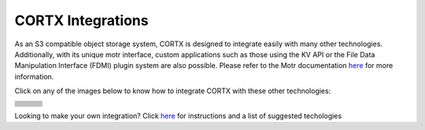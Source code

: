 ##################
CORTX Integrations
##################

As an S3 compatible object storage system, CORTX is designed to integrate easily with many other technologies.  Additionally, with its unique motr interface, custom applications
such as those using the KV API or the File Data Manipulation Interface (FDMI) plugin system are also possible. Please refer to the Motr documentation `here <https://github.com/Seagate/cortx-motr/blob/main/doc/reading-list.md#motr-clients>`_ for more information.

Click on any of the images below to know how to integrate CORTX with these other technologies:

+----------------+--------------------+---------------------+
| |Splunk|       | |Prometheus|       | |TensorFlow|        |
+----------------+--------------------+---------------------+
| |FHIR|         | |Siddhi-Celery|    |      |ImagesApi|    |
+----------------+--------------------+---------------------+
| |AWS_EC2|      | |DAOS|             |       |IPFS|        |
+----------------+--------------------+---------------------+
| |cortx-js-sdk| |     |myDrive|      | |Slack-Bot|         |
+----------------+--------------------+---------------------+
| |PyTorch2|     | |restic|           |      |yolo|         |             
+----------------+--------------------+---------------------+
| |DICOM|        | |label-studio|     |      |euclid|       |             
+----------------+--------------------+---------------------+
| |BizTalk|      | |Spark|            | |PyTorch|           |             
+----------------+--------------------+---------------------+
| |fluentd|      | |strapi|           |  |DOF|              |             
+----------------+--------------------+---------------------+
| |jupyter|      |      |drp|         | |Pytorch3|          |             
+----------------+--------------------+---------------------+
| |edgehealth|   |      |pulsar|      | |Pytorch4|          |             
+----------------+--------------------+---------------------+
| |flapmax|      |    |s3fs|          |     |samba|         |                         
+----------------+--------------------+---------------------+

.. |flapmax| image:: https://github.com/flapmx/cortx/blob/09b27dcb19e55d0a598a5ca3085103d31bbed8da/doc/images/flapmaxlogo.png?raw=true
   :width: 1 em
   :target: Flapmax_LETL.md

.. |edgehealth| image:: https://user-images.githubusercontent.com/2047294/117741785-72099580-b1c0-11eb-8b2f-de82cd7513fa.png
   :width: 1 em
   :target: edgehealth.md

.. |pulsar| image:: https://user-images.githubusercontent.com/2047294/117741252-37ebc400-b1bf-11eb-8298-66ef3f8fd01f.png
   :width: 1 em
   :target: pulsar/README.md 


.. |Pytorch4| image:: https://user-images.githubusercontent.com/2047294/117741096-d3c90000-b1be-11eb-8cb9-00a46ba9c08b.png
   :width: 1 em
   :target: pytorch/README2.md 

.. |drp| image:: https://user-images.githubusercontent.com/2047294/117740445-b21b4900-b1bd-11eb-9d12-5b7ce5ac1dc5.png
   :width: 1 em
   :target: drp.md 

.. |jupyter| image:: https://user-images.githubusercontent.com/2047294/117739959-a24f3500-b1bc-11eb-9cdf-bf50602589df.png
   :width: 1 em
   :target: cortx_jupyter_integration/README.md 

.. |fluentd| image:: https://user-images.githubusercontent.com/2047294/117739258-34563e00-b1bb-11eb-9330-f6ee034bb371.png
   :width: 1 em
   :target: fluentd.md

.. |yolo| image:: https://user-images.githubusercontent.com/2047294/117738419-34edd500-b1b9-11eb-90f8-8eac4168006b.png
   :width: 1 em
   :target: yolo/README.md 

.. |restic| image:: https://user-images.githubusercontent.com/2047294/117738249-d58fc500-b1b8-11eb-802b-78128e92a018.png
   :width: 1 em
   :target: restic.md

.. |label-studio| image:: https://user-images.githubusercontent.com/2047294/117737303-d1fb3e80-b1b6-11eb-81f1-36f182938e61.png
   :width: 1 em
   :target: label-studioAPI/README.md

.. |euclid| image:: https://user-images.githubusercontent.com/2047294/117737704-a593f200-b1b7-11eb-9915-cef2567b2583.png
   :width: 1 em
   :target: pytorch.md

.. |Splunk| image:: ../images/SplunkLogo.png
   :width: 1 em
   :target: splunk.md

.. |Prometheus| image:: prometheus/PrometheusLogo.png
   :width: 1 em
   :target: prometheus.md

.. |Siddhi-Celery| image:: ../images/siddhi_small.png
   :width: 1 em
   :target: siddhi-celery.md

.. |FHIR| image:: ../images/fhir-logo.png
   :width: 1 em
   :target: fhir.md
   
.. |PyTorch2| image:: https://user-images.githubusercontent.com/2047294/117737939-1dfab300-b1b8-11eb-8ab3-56364e86c6d3.png
   :width: 1 em
   :target: pytorch2.md
   
.. |TensorFlow| image:: ../images/tensorflow.png
   :width: 1 em
   :target: tensorflow

.. |ImagesApi| image:: ../images/images-api.png
   :width: 1 em
   :target: images-api.md

.. |AWS_EC2| image:: https://d0.awsstatic.com/logos/powered-by-aws.png
   :width: 1 em
   :target: AWS_EC2.md

.. |DAOS| image:: https://camo.githubusercontent.com/38c204bac927eb42c29e727246742567baa5e1192fa5982183c227e570863604/68747470733a2f2f656d6f6a692e736c61636b2d656467652e636f6d2f5434525545324644482f64616f732f663532623565633262303439353866312e706e67
   :width: 1 em
   :target: https://github.com/Seagate/cortx-experiments/blob/main/daos-cortx/docs/datamovment_with_s3.md

.. |IPFS| image:: ../images/IPFS.png
   :width: 1 em
   :target: ipfs.md
   
.. |PyTorch| image:: ../images/PyTorch.png
   :width: 1 em
   :target: pytroch-integration.md

.. |cortx-js-sdk| image:: ./cortx-js-sdk/logo.png
   :width: 1 em
   :target: ./cortx-js-sdk/README.md

.. |strapi| image:: ../images/strapi.png
   :width: 1 em
   :target: strapi.md

.. |Pytorch3| image:: https://user-images.githubusercontent.com/2047294/117740608-03c3d380-b1be-11eb-873f-f59af5781b40.png
   :width: 1 em
   :target: torchvision.md

.. |DOF| image:: ../images/DoF.png
   :width: 1 em
   :target: cortx_dof.md

.. |myDrive| image:: ./myDrive/logo-small.png
   :width: 1 em
   :target: ./cortx-js-sdk/README.md

.. |Slack-Bot| image:: https://user-images.githubusercontent.com/2047294/118882535-8846de00-b8b1-11eb-863a-74b409affdff.png
   :width: 1 em
   :target: cortx-s3-slack-bot.md

.. |BizTalk| image:: ../images/BizTalkLogo.png
   :width: 1 em
   :target: biztalk.md

.. |DICOM| image:: ../images/dicom-logo.jpg
   :width: 1 em
   :target: cortx_dicom.md

.. |Spark| image:: ../images/spark-logo.png
   :width: 1 em
   :target: spark.md
   
.. |s3fs| image:: ./s3fs/s3fs.png
   :width: 1 em
   :target: s3fs.md

.. |samba| image:: ../images/project_logo.png
   :width: 1 em
   :target: ./rpi-samba/README.md


Looking to make your own integration?  Click `here <suggestions.md>`_ for instructions and a list of suggested techologies
